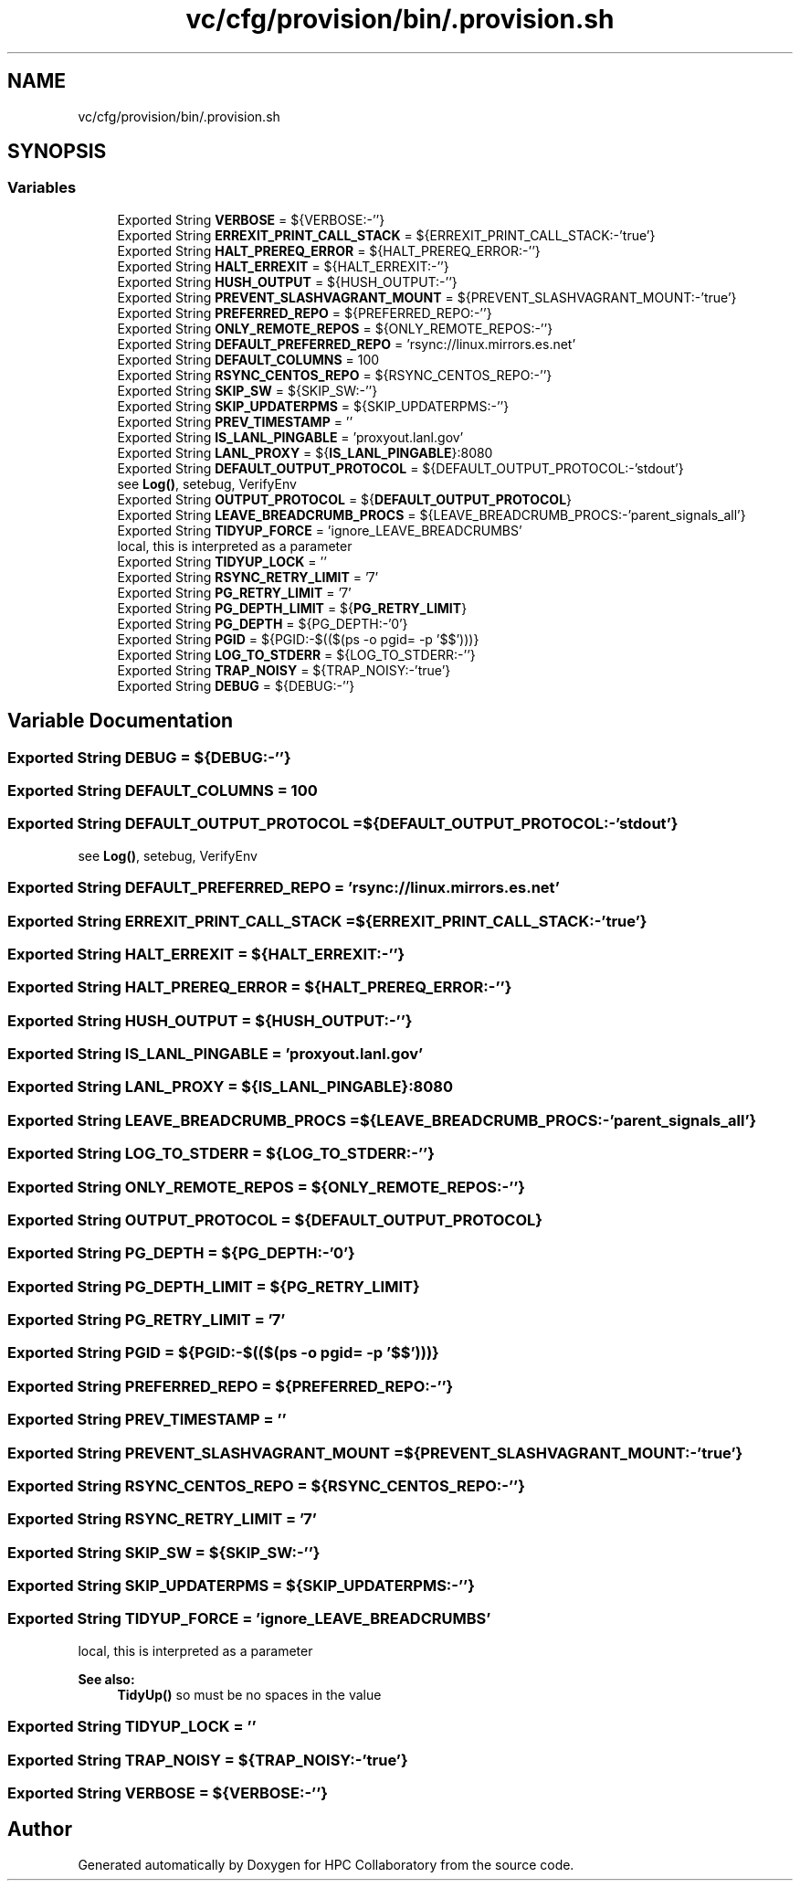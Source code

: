 .TH "vc/cfg/provision/bin/.provision.sh" 3 "Mon Mar 23 2020" "HPC Collaboratory" \" -*- nroff -*-
.ad l
.nh
.SH NAME
vc/cfg/provision/bin/.provision.sh
.SH SYNOPSIS
.br
.PP
.SS "Variables"

.in +1c
.ti -1c
.RI "Exported String \fBVERBOSE\fP = ${VERBOSE:\-''}"
.br
.ti -1c
.RI "Exported String \fBERREXIT_PRINT_CALL_STACK\fP = ${ERREXIT_PRINT_CALL_STACK:\-'true'}"
.br
.ti -1c
.RI "Exported String \fBHALT_PREREQ_ERROR\fP = ${HALT_PREREQ_ERROR:\-''}"
.br
.ti -1c
.RI "Exported String \fBHALT_ERREXIT\fP = ${HALT_ERREXIT:\-''}"
.br
.ti -1c
.RI "Exported String \fBHUSH_OUTPUT\fP = ${HUSH_OUTPUT:\-''}"
.br
.ti -1c
.RI "Exported String \fBPREVENT_SLASHVAGRANT_MOUNT\fP = ${PREVENT_SLASHVAGRANT_MOUNT:\-'true'}"
.br
.ti -1c
.RI "Exported String \fBPREFERRED_REPO\fP = ${PREFERRED_REPO:\-''}"
.br
.ti -1c
.RI "Exported String \fBONLY_REMOTE_REPOS\fP = ${ONLY_REMOTE_REPOS:\-''}"
.br
.ti -1c
.RI "Exported String \fBDEFAULT_PREFERRED_REPO\fP = 'rsync://linux\&.mirrors\&.es\&.net'"
.br
.ti -1c
.RI "Exported String \fBDEFAULT_COLUMNS\fP = 100"
.br
.ti -1c
.RI "Exported String \fBRSYNC_CENTOS_REPO\fP = ${RSYNC_CENTOS_REPO:\-''}"
.br
.ti -1c
.RI "Exported String \fBSKIP_SW\fP = ${SKIP_SW:\-''}"
.br
.ti -1c
.RI "Exported String \fBSKIP_UPDATERPMS\fP = ${SKIP_UPDATERPMS:\-''}"
.br
.ti -1c
.RI "Exported String \fBPREV_TIMESTAMP\fP = ''"
.br
.ti -1c
.RI "Exported String \fBIS_LANL_PINGABLE\fP = 'proxyout\&.lanl\&.gov'"
.br
.ti -1c
.RI "Exported String \fBLANL_PROXY\fP = ${\fBIS_LANL_PINGABLE\fP}:8080"
.br
.ti -1c
.RI "Exported String \fBDEFAULT_OUTPUT_PROTOCOL\fP = ${DEFAULT_OUTPUT_PROTOCOL:\-'stdout'}"
.br
.RI "see \fBLog()\fP, setebug, VerifyEnv "
.ti -1c
.RI "Exported String \fBOUTPUT_PROTOCOL\fP = ${\fBDEFAULT_OUTPUT_PROTOCOL\fP}"
.br
.ti -1c
.RI "Exported String \fBLEAVE_BREADCRUMB_PROCS\fP = ${LEAVE_BREADCRUMB_PROCS:\-'parent_signals_all'}"
.br
.ti -1c
.RI "Exported String \fBTIDYUP_FORCE\fP = 'ignore_LEAVE_BREADCRUMBS'"
.br
.RI "local, this is interpreted as a parameter "
.ti -1c
.RI "Exported String \fBTIDYUP_LOCK\fP = ''"
.br
.ti -1c
.RI "Exported String \fBRSYNC_RETRY_LIMIT\fP = '7'"
.br
.ti -1c
.RI "Exported String \fBPG_RETRY_LIMIT\fP = '7'"
.br
.ti -1c
.RI "Exported String \fBPG_DEPTH_LIMIT\fP = ${\fBPG_RETRY_LIMIT\fP}"
.br
.ti -1c
.RI "Exported String \fBPG_DEPTH\fP = ${PG_DEPTH:\-'0'}"
.br
.ti -1c
.RI "Exported String \fBPGID\fP = ${PGID:\-$(($(ps \-o pgid= \-p '$$')))}"
.br
.ti -1c
.RI "Exported String \fBLOG_TO_STDERR\fP = ${LOG_TO_STDERR:\-''}"
.br
.ti -1c
.RI "Exported String \fBTRAP_NOISY\fP = ${TRAP_NOISY:\-'true'}"
.br
.ti -1c
.RI "Exported String \fBDEBUG\fP = ${DEBUG:\-''}"
.br
.in -1c
.SH "Variable Documentation"
.PP 
.SS "Exported String DEBUG = ${DEBUG:\-''}"

.SS "Exported String DEFAULT_COLUMNS = 100"

.SS "Exported String DEFAULT_OUTPUT_PROTOCOL = ${DEFAULT_OUTPUT_PROTOCOL:\-'stdout'}"

.PP
see \fBLog()\fP, setebug, VerifyEnv 
.SS "Exported String DEFAULT_PREFERRED_REPO = 'rsync://linux\&.mirrors\&.es\&.net'"

.SS "Exported String ERREXIT_PRINT_CALL_STACK = ${ERREXIT_PRINT_CALL_STACK:\-'true'}"

.SS "Exported String HALT_ERREXIT = ${HALT_ERREXIT:\-''}"

.SS "Exported String HALT_PREREQ_ERROR = ${HALT_PREREQ_ERROR:\-''}"

.SS "Exported String HUSH_OUTPUT = ${HUSH_OUTPUT:\-''}"

.SS "Exported String IS_LANL_PINGABLE = 'proxyout\&.lanl\&.gov'"

.SS "Exported String LANL_PROXY = ${\fBIS_LANL_PINGABLE\fP}:8080"

.SS "Exported String LEAVE_BREADCRUMB_PROCS = ${LEAVE_BREADCRUMB_PROCS:\-'parent_signals_all'}"

.SS "Exported String LOG_TO_STDERR = ${LOG_TO_STDERR:\-''}"

.SS "Exported String ONLY_REMOTE_REPOS = ${ONLY_REMOTE_REPOS:\-''}"

.SS "Exported String OUTPUT_PROTOCOL = ${\fBDEFAULT_OUTPUT_PROTOCOL\fP}"

.SS "Exported String PG_DEPTH = ${PG_DEPTH:\-'0'}"

.SS "Exported String PG_DEPTH_LIMIT = ${\fBPG_RETRY_LIMIT\fP}"

.SS "Exported String PG_RETRY_LIMIT = '7'"

.SS "Exported String PGID = ${PGID:\-$(($(ps \-o pgid= \-p '$$')))}"

.SS "Exported String PREFERRED_REPO = ${PREFERRED_REPO:\-''}"

.SS "Exported String PREV_TIMESTAMP = ''"

.SS "Exported String PREVENT_SLASHVAGRANT_MOUNT = ${PREVENT_SLASHVAGRANT_MOUNT:\-'true'}"

.SS "Exported String RSYNC_CENTOS_REPO = ${RSYNC_CENTOS_REPO:\-''}"

.SS "Exported String RSYNC_RETRY_LIMIT = '7'"

.SS "Exported String SKIP_SW = ${SKIP_SW:\-''}"

.SS "Exported String SKIP_UPDATERPMS = ${SKIP_UPDATERPMS:\-''}"

.SS "Exported String TIDYUP_FORCE = 'ignore_LEAVE_BREADCRUMBS'"

.PP
local, this is interpreted as a parameter 
.PP
\fBSee also:\fP
.RS 4
\fBTidyUp()\fP so must be no spaces in the value 
.RE
.PP

.SS "Exported String TIDYUP_LOCK = ''"

.SS "Exported String TRAP_NOISY = ${TRAP_NOISY:\-'true'}"

.SS "Exported String VERBOSE = ${VERBOSE:\-''}"

.SH "Author"
.PP 
Generated automatically by Doxygen for HPC Collaboratory from the source code\&.
